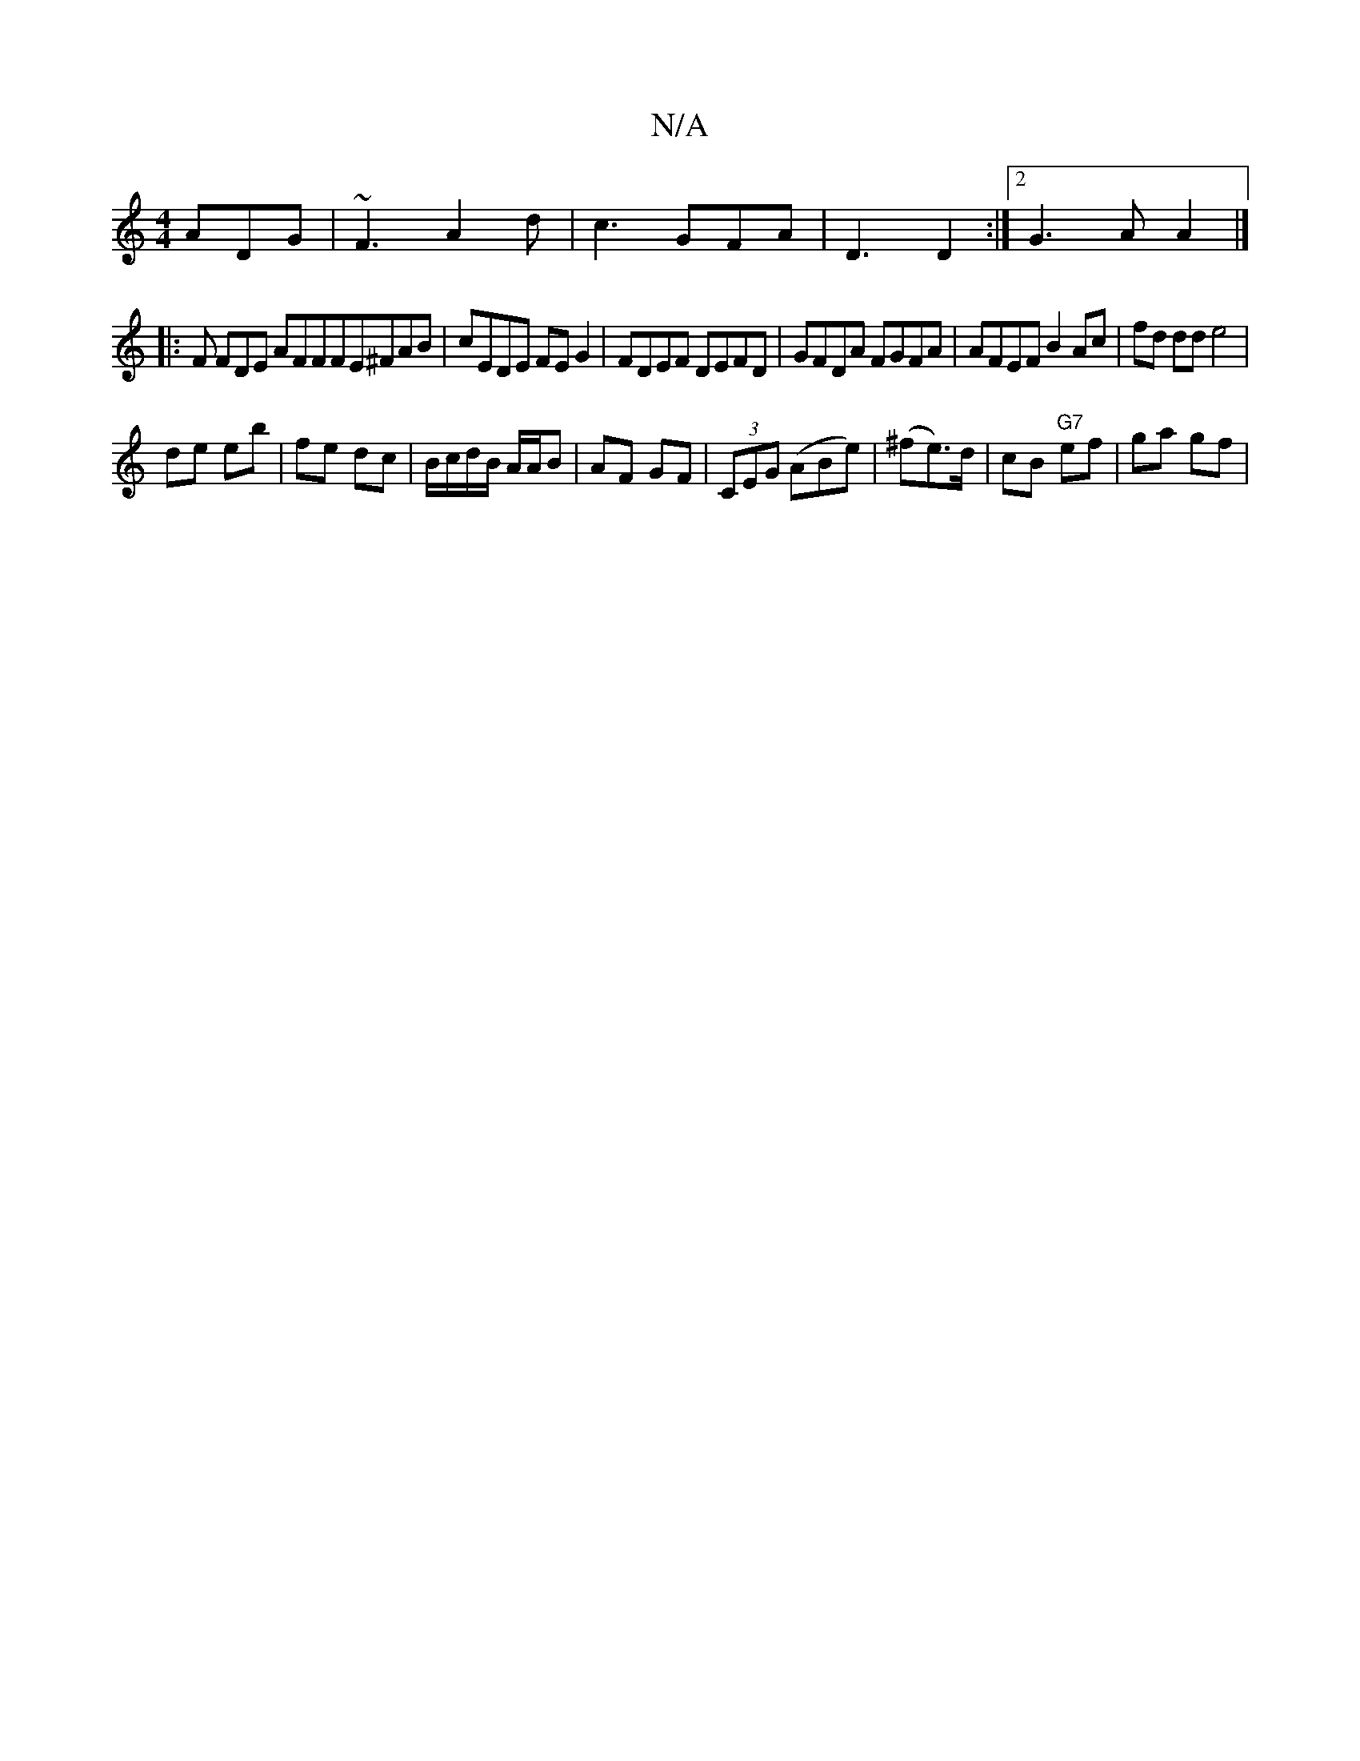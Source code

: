 X:1
T:N/A
M:4/4
R:N/A
K:Cmajor
 ADG|~F3 A2d | c3 GFA | D3 D2 :|[2 G3 A A2|]
|:F FDE AFFFE^FAB | cEDE FEG2 | FDEF DEFD | GFDA FGFA | AFEF B2 Ac|fd dd e4|
de eb|fe dc|B/c/d/B/ A/A/B | AF GF | (3CEG (ABe)|(^fe)>d |cB "G7"ef| ga gf |
"